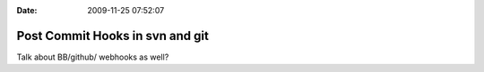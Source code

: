 :Date: 2009-11-25 07:52:07

Post Commit Hooks in svn and git
================================

Talk about BB/github/ webhooks as well?


